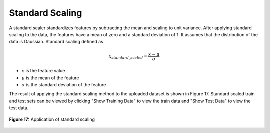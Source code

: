 Standard Scaling
================

A standard scaler standardizes features by subtracting the mean and 
scaling to unit variance.  After applying standard scaling to the data, 
the features have a mean of zero and a standard deviation of 1. It 
assumes that the distribution of the data is Gaussian. Standard scaling 
defined as

.. math:: 
    {x_{standard\_scaled}} = \frac{{x - \mu }}{\sigma }

* :math:`x` is the feature value
* :math:`\mu` is the mean of the feature 
* :math:`\sigma` is the standard deviation of the feature


The result of applying the standard scaling method to the uploaded dataset 
is shown in Figure 17. Standard scaled train and test sets can be viewed 
by clicking "Show Training Data" to view the train data and "Show Test Data" 
to view the test data.

.. _fig17:

.. figure:: images/figure_17.png
   :alt: Application of standard scaling
   :align: center

   **Figure 17:** Application of standard scaling
